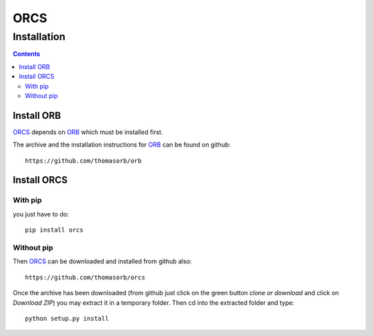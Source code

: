 ORCS
####

Installation
============

.. contents::

Install ORB
-----------
   
ORCS_ depends on ORB_ which must be installed first.

The archive and the installation instructions for ORB_ can be found on github::
  
  https://github.com/thomasorb/orb


Install ORCS
------------

With pip
~~~~~~~~

you just have to do::

  pip install orcs


Without pip
~~~~~~~~~~~

Then ORCS_ can be downloaded and installed from github also::
  
  https://github.com/thomasorb/orcs

Once the archive has been downloaded (from github just click on the
green button `clone or download` and click on `Download ZIP`) you may
extract it in a temporary folder. Then cd into the extracted folder
and type::

  python setup.py install



.. _ORB: https://github.com/thomasorb/orb
.. _ORCS: https://github.com/thomasorb/orcs
